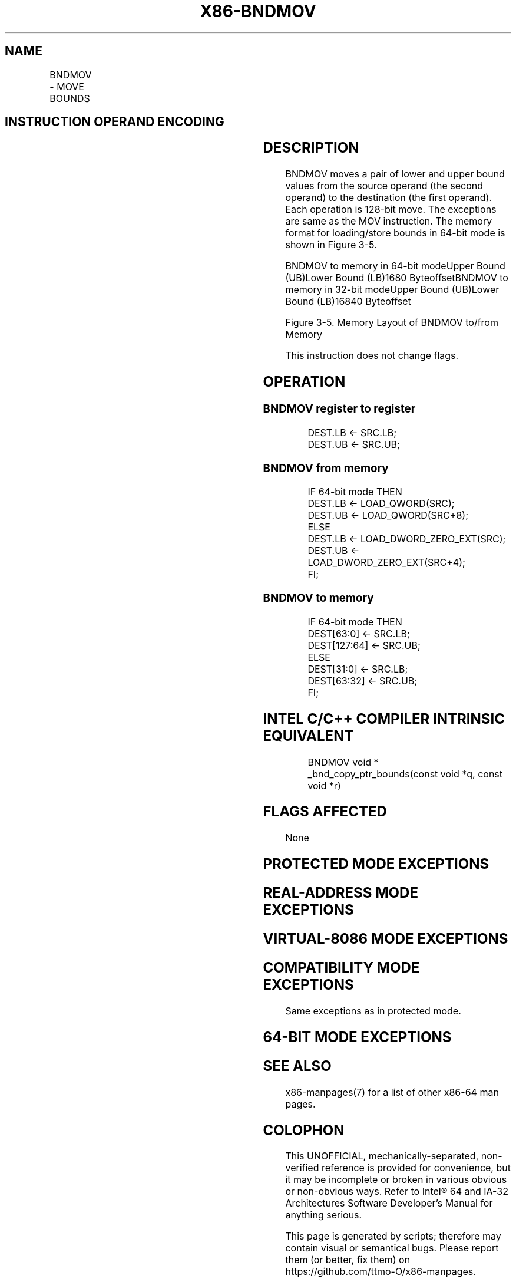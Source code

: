 .nh
.TH "X86-BNDMOV" "7" "May 2019" "TTMO" "Intel x86-64 ISA Manual"
.SH NAME
BNDMOV - MOVE BOUNDS
.TS
allbox;
l l l l l 
l l l l l .
\fB\fCOpcode/Instruction\fR	\fB\fCOp/En\fR	\fB\fC64/32 bit Mode Support\fR	\fB\fCCPUID Feature Flag\fR	\fB\fCDescription\fR
T{
66 0F 1A /r BNDMOV bnd1, bnd2/m64
T}
	RM	NE/V	MPX	T{
Move lower and upper bound from bnd2/m64 to bound register bnd1.
T}
T{
66 0F 1A /r BNDMOV bnd1, bnd2/m128
T}
	RM	V/NE	MPX	T{
Move lower and upper bound from bnd2/m128 to bound register bnd1.
T}
T{
66 0F 1B /r BNDMOV bnd1/m64, bnd2
T}
	MR	NE/V	MPX	T{
Move lower and upper bound from bnd2 to bnd1/m64.
T}
T{
66 0F 1B /r BNDMOV bnd1/m128, bnd2
T}
	MR	V/NE	MPX	T{
Move lower and upper bound from bnd2 to bound register bnd1/m128.
T}
.TE

.SH INSTRUCTION OPERAND ENCODING
.TS
allbox;
l l l l 
l l l l .
Op/En	Operand 1	Operand 2	Operand 3
RM	ModRM:reg (w)	ModRM:r/m (r)	NA
MR	ModRM:r/m (w)	ModRM:reg (r)	NA
.TE

.SH DESCRIPTION
.PP
BNDMOV moves a pair of lower and upper bound values from the source
operand (the second operand) to the destination (the first operand).
Each operation is 128\-bit move. The exceptions are same as the MOV
instruction. The memory format for loading/store bounds in 64\-bit mode
is shown in Figure 3\-5.

.PP
BNDMOV to memory in 64\-bit modeUpper Bound (UB)Lower Bound (LB)1680
ByteoffsetBNDMOV to memory in 32\-bit modeUpper Bound (UB)Lower Bound
(LB)16840 Byteoffset

.PP
Figure 3\-5. Memory Layout of BNDMOV to/from Memory

.PP
This instruction does not change flags.

.SH OPERATION
.SS BNDMOV register to register
.PP
.RS

.nf
DEST.LB ← SRC.LB;
DEST.UB ← SRC.UB;

.fi
.RE

.SS BNDMOV from memory
.PP
.RS

.nf
IF 64\-bit mode THEN
        DEST.LB ← LOAD\_QWORD(SRC);
        DEST.UB ← LOAD\_QWORD(SRC+8);
    ELSE
        DEST.LB ← LOAD\_DWORD\_ZERO\_EXT(SRC);
        DEST.UB ← LOAD\_DWORD\_ZERO\_EXT(SRC+4);
FI;

.fi
.RE

.SS BNDMOV to memory
.PP
.RS

.nf
IF 64\-bit mode THEN
        DEST[63:0] ← SRC.LB;
        DEST[127:64] ← SRC.UB;
    ELSE
        DEST[31:0] ← SRC.LB;
        DEST[63:32] ← SRC.UB;
FI;

.fi
.RE

.SH INTEL C/C++ COMPILER INTRINSIC EQUIVALENT
.PP
.RS

.nf
BNDMOV void * \_bnd\_copy\_ptr\_bounds(const void *q, const void *r)

.fi
.RE

.SH FLAGS AFFECTED
.PP
None

.SH PROTECTED MODE EXCEPTIONS
.TS
allbox;
l l 
l l .
#UD	T{
If the LOCK prefix is used but the destination is not a memory operand.
T}
	T{
If ModRM.r/m encodes BND4\-BND7 when Intel MPX is enabled.
T}
	T{
If 67H prefix is not used and CS.D=0.
T}
	T{
If 67H prefix is used and CS.D=1.
T}
#SS(0)	T{
If the memory operand effective address is outside the SS segment limit.
T}
#GP(0)	T{
If the memory operand effective address is outside the CS, DS, ES, FS, or GS segment limit.
T}
	T{
If the destination operand points to a non\-writable segment
T}
	T{
If the DS, ES, FS, or GS segment register contains a NULL segment selector.
T}
#AC(0)	T{
If alignment checking is enabled and an unaligned memory reference is made while CPL is 3.
T}
#PF(fault	code) If a page fault occurs.
.TE

.SH REAL\-ADDRESS MODE EXCEPTIONS
.TS
allbox;
l l 
l l .
#UD	T{
If the LOCK prefix is used but the destination is not a memory operand.
T}
	T{
If ModRM.r/m encodes BND4\-BND7 when Intel MPX is enabled.
T}
	If 16\-bit addressing is used.
#GP(0)	T{
If the memory operand effective address is outside the CS, DS, ES, FS, or GS segment limit.
T}
#SS	T{
If the memory operand effective address is outside the SS segment limit.
T}
.TE

.SH VIRTUAL\-8086 MODE EXCEPTIONS
.TS
allbox;
l l 
l l .
#UD	T{
If the LOCK prefix is used but the destination is not a memory operand.
T}
	T{
If ModRM.r/m encodes BND4\-BND7 when Intel MPX is enabled.
T}
	If 16\-bit addressing is used.
#GP(0)	T{
If the memory operand effective address is outside the CS, DS, ES, FS, or GS segment limit.
T}
#SS(0)	T{
If the memory operand effective address is outside the SS segment limit.
T}
#AC(0)	T{
If alignment checking is enabled and an unaligned memory reference is made while CPL is 3.
T}
#PF(fault	code) If a page fault occurs.
.TE

.SH COMPATIBILITY MODE EXCEPTIONS
.PP
Same exceptions as in protected mode.

.SH 64\-BIT MODE EXCEPTIONS
.TS
allbox;
l l 
l l .
#UD	T{
If the LOCK prefix is used but the destination is not a memory operand.
T}
	T{
If ModRM.r/m and REX encodes BND4\-BND15 when Intel MPX is enabled.
T}
#SS(0)	T{
If the memory address referencing the SS segment is in a non\-canonical form.
T}
#GP(0)	T{
If the memory address is in a non\-canonical form.
T}
#AC(0)	T{
If alignment checking is enabled and an unaligned memory reference is made while CPL is 3.
T}
#PF(fault	code) If a page fault occurs.
.TE

.SH SEE ALSO
.PP
x86\-manpages(7) for a list of other x86\-64 man pages.

.SH COLOPHON
.PP
This UNOFFICIAL, mechanically\-separated, non\-verified reference is
provided for convenience, but it may be incomplete or broken in
various obvious or non\-obvious ways. Refer to Intel® 64 and IA\-32
Architectures Software Developer’s Manual for anything serious.

.br
This page is generated by scripts; therefore may contain visual or semantical bugs. Please report them (or better, fix them) on https://github.com/ttmo-O/x86-manpages.

.br
Copyleft TTMO 2020 (Turkish Unofficial Chamber of Reverse Engineers - https://ttmo.re).
